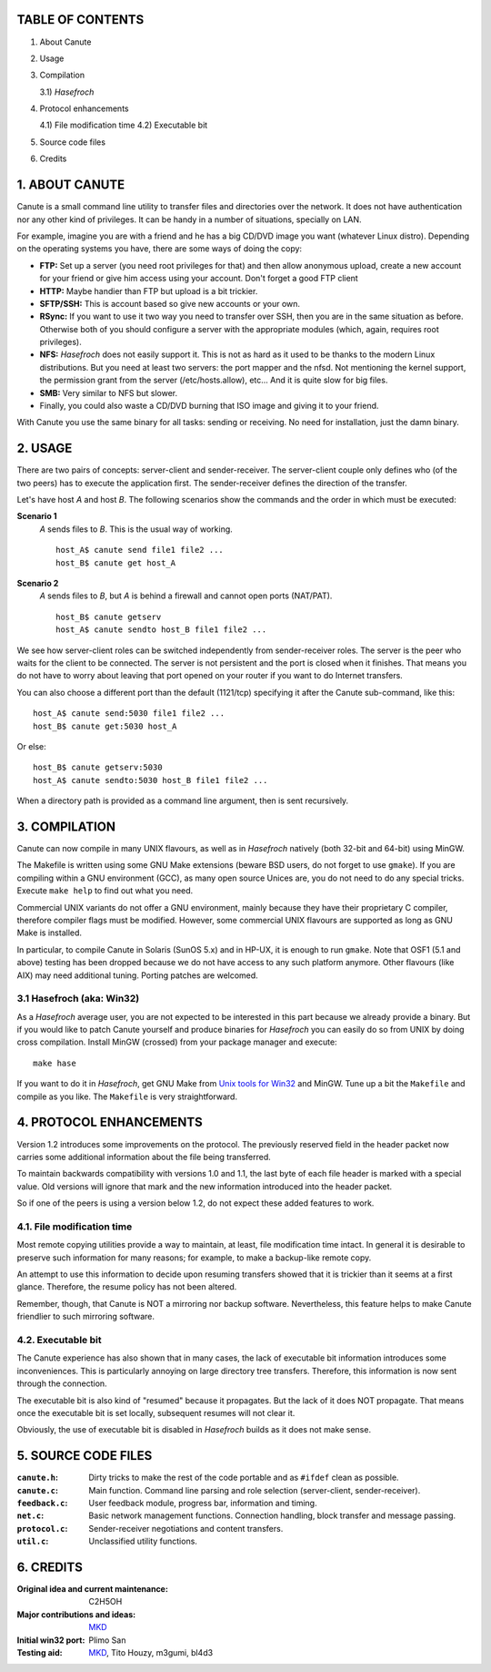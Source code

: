 TABLE OF CONTENTS
=================

1. About Canute
2. Usage
3. Compilation

   3.1) *Hasefroch*

4. Protocol enhancements

   4.1) File modification time
   4.2) Executable bit

5. Source code files
6. Credits


1. ABOUT CANUTE
===============

Canute is a small command line utility to transfer files and directories over
the network.  It does not have authentication nor any other kind of privileges.
It can be handy in a number of situations, specially on LAN.

For example, imagine you are with a friend and he has a big CD/DVD image you
want (whatever Linux distro).  Depending on the operating systems you have,
there are some ways of doing the copy:

- **FTP:** Set up a server (you need root privileges for that) and then allow
  anonymous upload, create a new account for your friend or give him access
  using your account.  Don't forget a good FTP client

- **HTTP:** Maybe handier than FTP but upload is a bit trickier.

- **SFTP/SSH:** This is account based so give new accounts or your own.

- **RSync:** If you want to use it two way you need to transfer over SSH, then you
  are in the same situation as before.  Otherwise both of you should configure a
  server with the appropriate modules (which, again, requires root privileges).

- **NFS:** *Hasefroch* does not easily support it.  This is not as hard as it used to
  be thanks to the modern Linux distributions.  But you need at least two
  servers: the port mapper and the nfsd.  Not mentioning the kernel support, the
  permission grant from the server (/etc/hosts.allow), etc...  And it is quite
  slow for big files.

- **SMB:** Very similar to NFS but slower.

- Finally, you could also waste a CD/DVD burning that ISO image and giving it to
  your friend.

With Canute you use the same binary for all tasks: sending or receiving.  No
need for installation, just the damn binary.


2. USAGE
========

There are two pairs of concepts: server-client and sender-receiver.  The
server-client couple only defines who (of the two peers) has to execute the
application first.  The sender-receiver defines the direction of the
transfer.

Let's have host *A* and host *B*.  The following scenarios show the commands and the
order in which must be executed:

**Scenario 1**
   *A* sends files to *B*.  This is the usual way of working. ::

      host_A$ canute send file1 file2 ...
      host_B$ canute get host_A

**Scenario 2**
   *A* sends files to *B*, but *A* is behind a firewall and cannot open ports
   (NAT/PAT). ::

      host_B$ canute getserv
      host_A$ canute sendto host_B file1 file2 ...

We see how server-client roles can be switched independently from
sender-receiver roles.  The server is the peer who waits for the client to be
connected.  The server is not persistent and the port is closed when it
finishes.  That means you do not have to worry about leaving that port opened on
your router if you want to do Internet transfers.

You can also choose a different port than the default (1121/tcp) specifying it
after the Canute sub-command, like this::

   host_A$ canute send:5030 file1 file2 ...
   host_B$ canute get:5030 host_A

Or else::

   host_B$ canute getserv:5030
   host_A$ canute sendto:5030 host_B file1 file2 ...

When a directory path is provided as a command line argument, then is sent
recursively.


3. COMPILATION
==============

Canute can now compile in many UNIX flavours, as well as in *Hasefroch* natively
(both 32-bit and 64-bit) using MinGW.

The Makefile is written using some GNU Make extensions (beware BSD users, do not
forget to use ``gmake``).  If you are compiling within a GNU environment (GCC), as
many open source Unices are, you do not need to do any special tricks.  Execute
``make help`` to find out what you need.

Commercial UNIX variants do not offer a GNU environment, mainly because they
have their proprietary C compiler, therefore compiler flags must be modified.
However, some commercial UNIX flavours are supported as long as GNU Make is
installed.

In particular, to compile Canute in Solaris (SunOS 5.x) and in HP-UX, it is
enough to run ``gmake``.  Note that OSF1 (5.1 and above) testing has been
dropped because we do not have access to any such platform anymore.  Other
flavours (like AIX) may need additional tuning.  Porting patches are welcomed.


3.1 Hasefroch (aka: Win32)
--------------------------

As a *Hasefroch* average user, you are not expected to be interested in this part
because we already provide a binary.  But if you would like to patch Canute
yourself and produce binaries for *Hasefroch* you can easily do so from UNIX by
doing cross compilation.  Install MinGW (crossed) from your package manager and
execute::

   make hase

If you want to do it in *Hasefroch*, get GNU Make from `Unix tools for Win32`__
and MinGW.  Tune up a bit the ``Makefile`` and compile as you like.  The
``Makefile`` is very straightforward.

__ http://unxutils.sourceforge.net


4. PROTOCOL ENHANCEMENTS
========================

Version 1.2 introduces some improvements on the protocol.  The previously
reserved field in the header packet now carries some additional information
about the file being transferred.

To maintain backwards compatibility with versions 1.0 and 1.1, the last byte of
each file header is marked with a special value.  Old versions will ignore that
mark and the new information introduced into the header packet.

So if one of the peers is using a version below 1.2, do not expect these added
features to work.


4.1. File modification time
---------------------------

Most remote copying utilities provide a way to maintain, at least, file
modification time intact.  In general it is desirable to preserve such
information for many reasons; for example, to make a backup-like remote copy.

An attempt to use this information to decide upon resuming transfers showed that
it is trickier than it seems at a first glance.  Therefore, the resume policy
has not been altered.

Remember, though, that Canute is NOT a mirroring nor backup software.
Nevertheless, this feature helps to make Canute friendlier to such mirroring
software.


4.2. Executable bit
-------------------

The Canute experience has also shown that in many cases, the lack of executable
bit information introduces some inconveniences.  This is particularly annoying
on large directory tree transfers.  Therefore, this information is now sent
through the connection.

The executable bit is also kind of "resumed" because it propagates.  But the
lack of it does NOT propagate.  That means once the executable bit is set
locally, subsequent resumes will not clear it.

Obviously, the use of executable bit is disabled in *Hasefroch* builds as it
does not make sense.


5. SOURCE CODE FILES
====================

:``canute.h``:
   Dirty tricks to make the rest of the code portable and as ``#ifdef`` clean as
   possible.

:``canute.c``:
   Main function.  Command line parsing and role selection (server-client,
   sender-receiver).

:``feedback.c``:
   User feedback module, progress bar, information and timing.

:``net.c``:
   Basic network management functions.  Connection handling, block transfer and
   message passing.

:``protocol.c``:
   Sender-receiver negotiations and content transfers.

:``util.c``:
   Unclassified utility functions.


6. CREDITS
==========

:Original idea and current maintenance: C2H5OH
:Major contributions and ideas: MKD_
:Initial win32 port: Plimo San
:Testing aid: MKD_, Tito Houzy, m3gumi, bl4d3

.. _MKD: http://www.claudiocamacho.com
